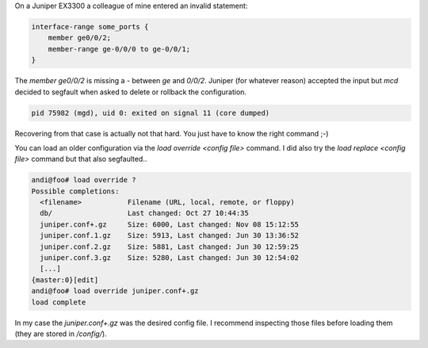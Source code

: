 .. title: Juniper MCD decided to coredump on commit and rollback
.. slug: juniper-config-recovery-mcd-coredump
.. date: 2016-11-08 15:00:00 UTC
.. tags: juniper, config, recovery
.. category: networking
.. link:
.. description: Recover juniper configuration when rollback and delete of invalid statements segfault mcd
.. type: text


On a Juniper EX3300 a colleague of mine entered an invalid statement:

.. code:: shell

    interface-range some_ports {
        member ge0/0/2;
        member-range ge-0/0/0 to ge-0/0/1;
    }
 

The `member ge0/0/2` is missing a `-` between `ge` and `0/0/2`. Juniper (for whatever reason) accepted the input but `mcd` decided to segfault when asked to delete or rollback the configuration.

.. code:: shell

    pid 75982 (mgd), uid 0: exited on signal 11 (core dumped)


Recovering from that case is actually not that hard. You just have to know the right command ;-)

You can load an older configuration via the `load override <config file>` command. I did also try the `load replace <config file>` command but that also segfaulted..

.. code:: shell

   andi@foo# load override ?
   Possible completions:
     <filename>           Filename (URL, local, remote, or floppy)
     db/                  Last changed: Oct 27 10:44:35
     juniper.conf+.gz     Size: 6000, Last changed: Nov 08 15:12:55
     juniper.conf.1.gz    Size: 5913, Last changed: Jun 30 13:36:52
     juniper.conf.2.gz    Size: 5881, Last changed: Jun 30 12:59:25
     juniper.conf.3.gz    Size: 5280, Last changed: Jun 30 12:54:02
     [...]
   {master:0}[edit]
   andi@foo# load override juniper.conf+.gz    
   load complete 

In my case the `juniper.conf+.gz` was the desired config file. I recommend inspecting those files before loading them (they are stored in `/config/`).
